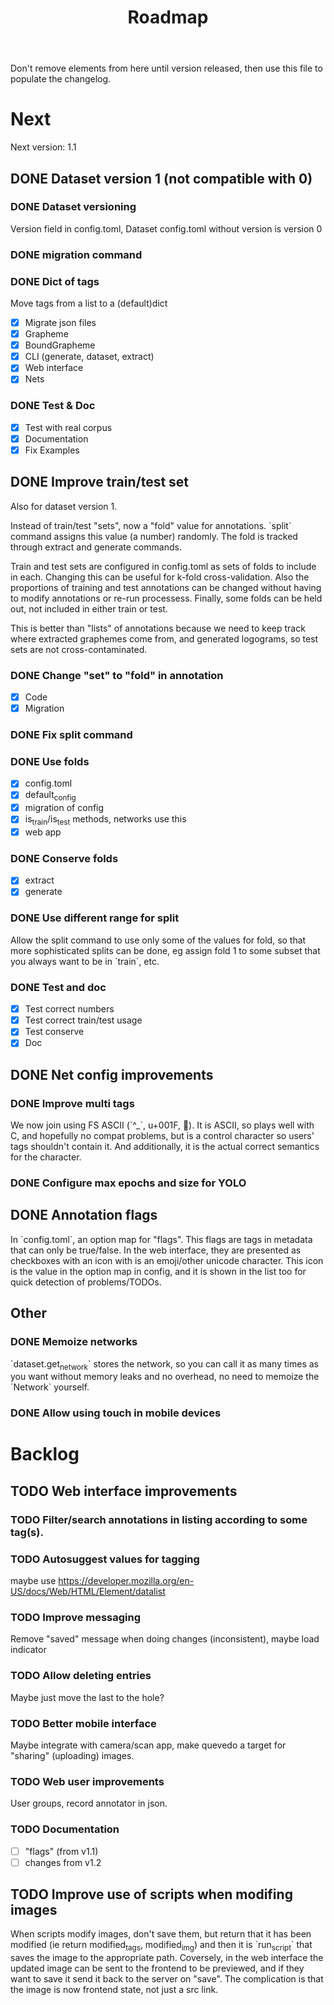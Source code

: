 #+title: Roadmap

Don't remove elements from here until version released, then use this file to
populate the changelog.

* Next

Next version: 1.1

** DONE Dataset version 1 (not compatible with 0)
   CLOSED: [2021-09-20 Mon 19:33]

*** DONE Dataset versioning
    CLOSED: [2021-08-03 Tue 12:57]
Version field in config.toml, Dataset config.toml without version is version 0

*** DONE migration command
    CLOSED: [2021-08-03 Tue 12:57]

*** DONE Dict of tags
    CLOSED: [2021-08-04 Wed 13:03]
Move tags from a list to a (default)dict

- [X] Migrate json files
- [X] Grapheme
- [X] BoundGrapheme
- [X] CLI (generate, dataset, extract)
- [X] Web interface
- [X] Nets

*** DONE Test & Doc
    CLOSED: [2021-09-20 Mon 19:33]

- [X] Test with real corpus
- [X] Documentation
- [X] Fix Examples

** DONE Improve train/test set
   CLOSED: [2021-09-20 Mon 20:01]

Also for dataset version 1.

Instead of train/test "sets", now a "fold" value for annotations. `split`
command assigns this value (a number) randomly. The fold is tracked through
extract and generate commands.

Train and test sets are configured in config.toml as sets of folds to include in
each. Changing this can be useful for k-fold cross-validation. Also the
proportions of training and test annotations can be changed without having to
modify annotations or re-run processess. Finally, some folds can be held out,
not included in either train or test.

This is better than "lists" of annotations because we need to keep track where
extracted graphemes come from, and generated logograms, so test sets are not
cross-contaminated.

*** DONE Change "set" to "fold" in annotation
    CLOSED: [2021-09-11 Sat 19:31]

- [X] Code
- [X] Migration

*** DONE Fix split command
    CLOSED: [2021-09-11 Sat 20:03]

*** DONE Use folds
    CLOSED: [2021-09-13 Mon 15:36]

- [X] config.toml
- [X] default_config
- [X] migration of config
- [X] is_train/is_test methods, networks use this
- [X] web app

*** DONE Conserve folds
    CLOSED: [2021-09-13 Mon 18:59]

- [X] extract
- [X] generate

*** DONE Use different range for split
    CLOSED: [2021-09-16 Thu 20:25]

Allow the split command to use only some of the values for fold, so that more
sophisticated splits can be done, eg assign fold 1 to some subset that you
always want to be in `train`, etc.

*** DONE Test and doc
    CLOSED: [2021-09-20 Mon 20:01]

- [X] Test correct numbers
- [X] Test correct train/test usage
- [X] Test conserve
- [X] Doc

** DONE Net config improvements
   CLOSED: [2021-09-16 Thu 20:07]

*** DONE Improve multi tags
    CLOSED: [2021-09-13 Mon 14:01]

We now join using FS ASCII (`^_`, u+001F, ). It is ASCII, so plays well with
C, and hopefully no compat problems, but is a control character so users' tags
shouldn't contain it. And additionally, it is the actual correct semantics for
the character.

*** DONE Configure max epochs and size for YOLO
    CLOSED: [2021-09-16 Thu 20:06]

** DONE Annotation flags
   CLOSED: [2021-09-16 Thu 21:42]

In `config.toml`, an option map for "flags". This flags are tags in metadata
that can only be true/false. In the web interface, they are presented as
checkboxes with an icon with is an emoji/other unicode character. This icon is
the value in the option map in config, and it is shown in the list too for quick
detection of problems/TODOs.

** Other

*** DONE Memoize networks
    CLOSED: [2021-09-13 Mon 21:36]

`dataset.get_network` stores the network, so you can call it as many times as
you want without memory leaks and no overhead, no need to memoize the `Network`
yourself.

*** DONE Allow using touch in mobile devices

* Backlog

** TODO Web interface improvements

*** TODO Filter/search annotations in listing according to some tag(s).

*** TODO Autosuggest values for tagging
maybe use https://developer.mozilla.org/en-US/docs/Web/HTML/Element/datalist

*** TODO Improve messaging
Remove "saved" message when doing changes (inconsistent), maybe load indicator

*** TODO Allow deleting entries
Maybe just move the last to the hole?

*** TODO Better mobile interface
Maybe integrate with camera/scan app, make quevedo a target for "sharing"
(uploading) images.

*** TODO Web user improvements
User groups, record annotator in json.

*** TODO Documentation

- [ ] "flags" (from v1.1)
- [ ] changes from v1.2

** TODO Improve use of scripts when modifing images

When scripts modify images, don't save them, but return that it has been
modified (ie return modified_tags, modified_img) and then it is `run_script`
that saves the image to the appropriate path. Coversely, in the web interface
the updated image can be sent to the frontend to be previewed, and if they want
to save it send it back to the server on "save". The complication is that the
image is now frontend state, not just a src link.
